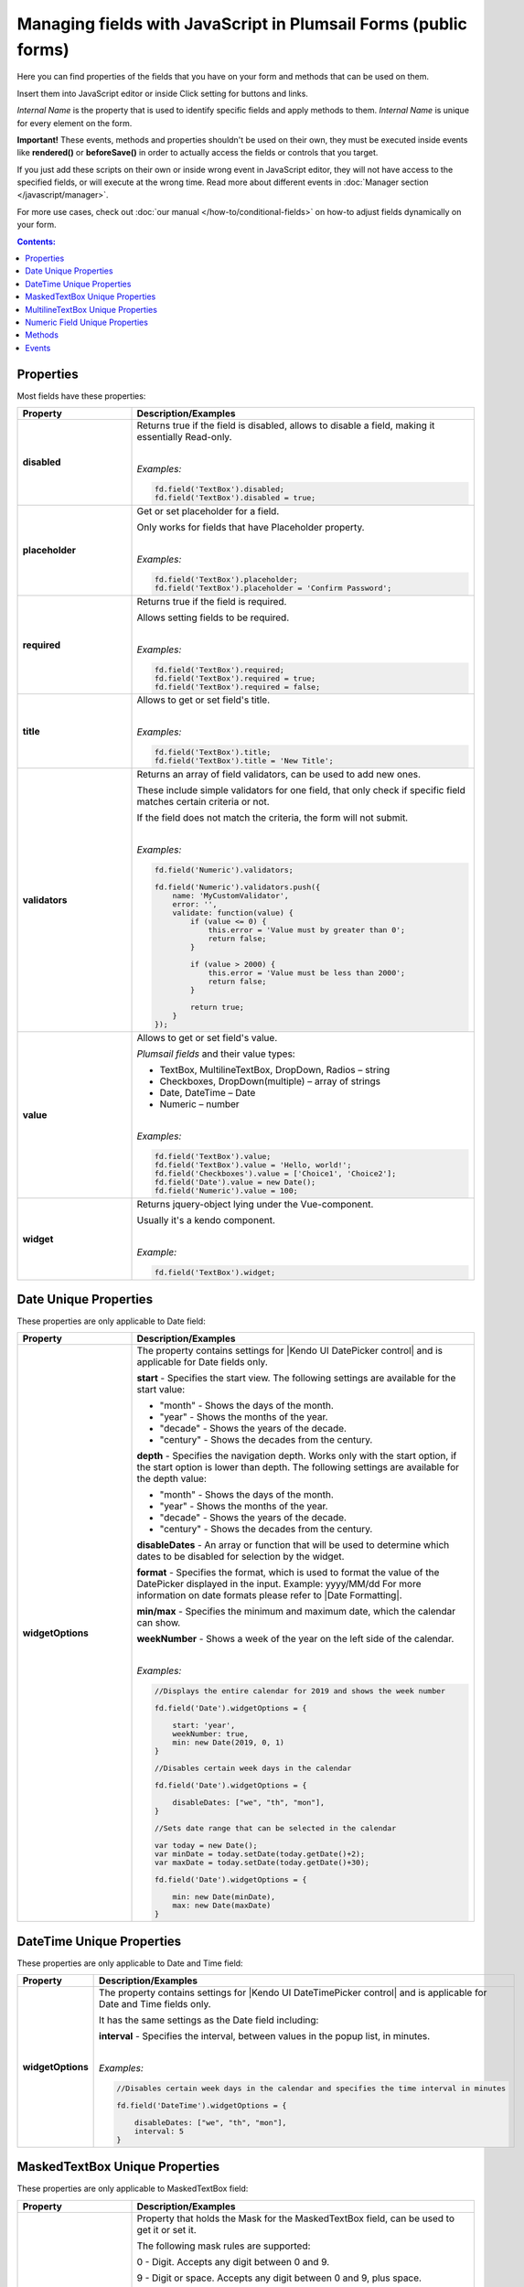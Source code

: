 .. title:: Managing common fields with JavaScript

.. meta::
   :description: Common fields' JavaScript API with properties and methods in Plumsail Forms (public forms)

Managing fields with JavaScript in Plumsail Forms (public forms)
===========================================================================

Here you can find properties of the fields that you have on your form and methods that can be used on them. 

Insert them into JavaScript editor or inside Click setting for buttons and links.

*Internal Name* is the property that is used to identify specific fields and apply methods to them. *Internal Name* is unique for every element on the form.

**Important!** These events, methods and properties shouldn't be used on their own, they must be executed inside events 
like **rendered()** or **beforeSave()** in order to actually access the fields or controls that you target.

If you just add these scripts on their own or inside wrong event in JavaScript editor,
they will not have access to the specified fields, or will execute at the wrong time.
Read more about different events in :doc:`Manager section </javascript/manager>`.

For more use cases, check out :doc:`our manual </how-to/conditional-fields>` on how-to adjust fields dynamically on your form.

.. contents:: Contents:
 :local:
 :depth: 1

Properties
--------------------------------------------------
Most fields have these properties:

.. list-table::
    :header-rows: 1
    :widths: 10 30

    *   -   Property
        -   Description/Examples
    *   -   **disabled**
        -   Returns true if the field is disabled, allows to disable a field, making it essentially Read-only.
            
            |

            *Examples:*
            
            .. code-block:: javascript

                fd.field('TextBox').disabled;
                fd.field('TextBox').disabled = true;
    
    *   -   **placeholder**
        -   Get or set placeholder for a field.

            Only works for fields that have Placeholder property.
            
            |

            *Examples:*
            
            .. code-block:: javascript

                fd.field('TextBox').placeholder;
                fd.field('TextBox').placeholder = 'Confirm Password';

    *   -   **required**
        -   Returns true if the field is required. 
        
            Allows setting fields to be required.
            
            |

            *Examples:*
            
            .. code-block:: javascript
                
                fd.field('TextBox').required;
                fd.field('TextBox').required = true;
                fd.field('TextBox').required = false;

    *   -   **title**
        -   Allows to get or set field's title.
            
            |

            *Examples:*
            
            .. code-block:: javascript

                fd.field('TextBox').title;
                fd.field('TextBox').title = 'New Title';

    *   -   **validators**
        -   Returns an array of field validators, can be used to add new ones.

            These include simple validators for one field, that only check if specific field matches certain criteria or not.

            If the field does not match the criteria, the form will not submit.
            
            |

            *Examples:*
            
            .. code-block:: javascript

                fd.field('Numeric').validators;
        
                fd.field('Numeric').validators.push({
                    name: 'MyCustomValidator',
                    error: '',
                    validate: function(value) {
                        if (value <= 0) {
                            this.error = 'Value must by greater than 0';
                            return false;
                        }
                        
                        if (value > 2000) {
                            this.error = 'Value must be less than 2000';
                            return false;
                        }
                        
                        return true;
                    }
                });

    *   -   **value**
        -   Allows to get or set field's value.

            *Plumsail fields* and their value types:

            * TextBox, MultilineTextBox, DropDown, Radios – string

            * Checkboxes, DropDown(multiple) – array of strings

            * Date, DateTime – Date

            * Numeric – number
            
            |

            *Examples:*
            
            .. code-block:: javascript

                fd.field('TextBox').value;
                fd.field('TextBox').value = 'Hello, world!';
                fd.field('Checkboxes').value = ['Choice1', 'Choice2'];
                fd.field('Date').value = new Date();
                fd.field('Numeric').value = 100;

    *   -   **widget**
        -   Returns jquery-object lying under the Vue-component. 
        
            Usually it's a kendo component.
            
            |

            *Example:*
            
            .. code-block:: javascript

                fd.field('TextBox').widget;

Date Unique Properties
--------------------------------------------------
These properties are only applicable to Date field: 

.. list-table::
    :header-rows: 1
    :widths: 10 30

    *   -   Property
        -   Description/Examples    

    *   -   **widgetOptions**
        -   The property contains settings for |Kendo UI DatePicker control| and is applicable for Date fields only. 

            **start** - Specifies the start view. The following settings are available for the start value: 
            
            - "month" - Shows the days of the month. 
            - "year" - Shows the months of the year.
            - "decade" - Shows the years of the decade.
            - "century" - Shows the decades from the century.
            
            **depth** - Specifies the navigation depth. Works only with the start option, if the start option is lower than depth. The following settings are available for the depth value: 
            
            - "month" - Shows the days of the month. 
            - "year" - Shows the months of the year. 
            - "decade" - Shows the years of the decade.
            - "century" - Shows the decades from the century. 

            **disableDates** - An array or function that will be used to determine which dates to be disabled for selection by the widget. 

            **format** - Specifies the format, which is used to format the value of the DatePicker displayed in the input.  
            Example: yyyy/MM/dd
            For more information on date formats please refer to |Date Formatting|.  

            **min/max** -  Specifies the minimum and maximum date, which the calendar can show. 

            **weekNumber** - Shows a week of the year on the left side of the calendar. 

            |

            *Examples:*
            
            .. code-block:: javascript

                //Displays the entire calendar for 2019 and shows the week number 

                fd.field('Date').widgetOptions = { 

                    start: 'year', 
                    weekNumber: true, 
                    min: new Date(2019, 0, 1) 
                }
                
                //Disables certain week days in the calendar 

                fd.field('Date').widgetOptions = { 

                    disableDates: ["we", "th", "mon"], 
                } 

                //Sets date range that can be selected in the calendar  

                var today = new Date(); 
                var minDate = today.setDate(today.getDate()+2); 
                var maxDate = today.setDate(today.getDate()+30);              

                fd.field('Date').widgetOptions = {             

                    min: new Date(minDate), 
                    max: new Date(maxDate) 
                } 

.. |Kendo UI DatePicker control| raw:: html

    <a href="https://docs.telerik.com/kendo-ui/api/javascript/ui/datepicker" target="_blank">Kendo UI DatePicker control</a>

.. |Date Formatting| raw:: html

    <a href="https://docs.telerik.com/kendo-ui/globalization/intl/dateformatting" target="_blank">Date Formatting</a>

DateTime Unique Properties
--------------------------------------------------
These properties are only applicable to Date and Time field: 

.. list-table::
    :header-rows: 1
    :widths: 10 30

    *   -   Property
        -   Description/Examples    

    *   -   **widgetOptions**
        -   The property contains settings for |Kendo UI DateTimePicker control| and is applicable for Date and Time fields only.

            It has the same settings as the Date field including:
                        
            **interval** - Specifies the interval, between values in the popup list, in minutes.  

            |

            *Examples:*
            
            .. code-block:: javascript

                //Disables certain week days in the calendar and specifies the time interval in minutes

                fd.field('DateTime').widgetOptions = { 

                    disableDates: ["we", "th", "mon"], 
                    interval: 5 
                } 

.. |Kendo UI DateTimePicker control| raw:: html

    <a href="https://docs.telerik.com/kendo-ui/api/javascript/ui/datetimepicker" target="_blank">Kendo UI DateTimePicker control</a>


MaskedTextBox Unique Properties
--------------------------------------------------
These properties are only applicable to MaskedTextBox field:

.. list-table::
    :header-rows: 1
    :widths: 10 30

    *   -   Property
        -   Description/Examples
        
    *   -   **mask**
        -   Property that holds the Mask for the MaskedTextBox field, can be used to get it or set it.

            The following mask rules are supported:

            0 - Digit. Accepts any digit between 0 and 9.

            9 - Digit or space. Accepts any digit between 0 and 9, plus space.

            # - Digit or space. Like 9 rule, but allows also (+) and (-) signs.

            L - Letter. Restricts input to letters a-z and A-Z. This rule is equivalent to [a-zA-Z] in regular expressions.

            ? - Letter or space. Restricts input to letters a-z and A-Z. This rule is equivalent to [a-zA-Z] in regular expressions.

            & - Character. Accepts any character. The rule is equivalent to \S in regular expressions.

            C - Character or space. Accepts any character. The rule is equivalent to . in regular expressions.

            A - Alphanumeric. Accepts letters and digits only.

            a - Alphanumeric or space. Accepts letters, digits and space only.

            . - Decimal placeholder. The decimal separator will be gotten from the current culture.

            , - Thousands placeholder. The display character will be gotten from the current culture.

            $ - Currency symbol. The display character will be gotten from the current culture.
            
            |

            *Example:*
            
            .. code-block:: javascript

                fd.field('MaskedTextBox0').mask;
                fd.field('MaskedTextBox0').mask = "(999) 000-0000";

            For more examples, please, checkout |KendoUI MaskedTextBox|.

.. |KendoUI MaskedTextBox| raw:: html

               <a href="https://demos.telerik.com/kendo-ui/maskedtextbox/index" target="_blank">KendoUI MaskedTextBox</a>


MultilineTextBox Unique Properties
--------------------------------------------------
These properties are only applicable to MultilineTextBox field:

.. list-table::
    :header-rows: 1
    :widths: 10 30

    *   -   Property
        -   Description/Examples
    
    *   -   **widgetOptions**
        -   The property contains settings for |Kendo UI MultilineTextBox control| and is applicable for rich text fields only. 
        
            Customize the collection of tools that are used to interact with the text.

            Tools may be switched on by specifying their names. 

            The available editor commands are:

            **Basic text formatting**:

            'bold', 'italic', 'underline', 'strikethrough', 'subscript', 'superscript'
            

            **Font and color**:

            'fontName', 'fontSize', 'foreColor', 'backColor'


            **Alignment**:

            'justifyLeft', 'justifyCenter', 'justifyRight', 'justifyFull' 


            **Lists**:

            'insertUnorderedList', 'insertOrderedList', 'indent', 'outdent' 


            **Links, images and files**:

            'createLink', 'unlink', 'insertImage', 'insertFile' 


            **Table editing**:

            'tableWizard', 'createTable', 'addColumnLeft', 'addColumnRight', 
            'addRowAbove', 'addRowBelow', 'deleteRow', 'deleteColumn' 


            **Structural markup and styles**:

            'formatting',  'cleanFormatting'  

            
            **HTML code view**:

            'viewHtml'


            **Print edited field**:  

            'print'


            **Custom**:
            
            Add a custom button to the tools pane which will run the JavaScript function. 

            
            *Example:*
            
            .. code-block:: javascript
                
                fd.rendered(function() {
                    fd.field('MultilineTextBox0').widgetOptions = {
                        tools: [
                            { name: 'italic' },
                            { name: 'underline' },
                            { name: 'justifyLeft' },
                            { name: 'justifyCenter' },
                            { name: 'justifyRight' }, 
                            {
                                name: "custom",
                                tooltip: "Insert profile template",
                                exec: function(e) {
                                    var editor = $(this).data("kendoEditor");
                                    editor.exec("inserthtml", { 
                                        value: "<strong>Name: </strong><br />
                                                <strong>Age: </strong><br /> 
                                                <strong>Gender: </strong><br />
                                                <strong>Email: </strong><br />" 
                                    });
                                }
                            }
                        ]
                    } 
                });   
.. |Kendo UI MultilineTextBox control| raw:: html

               <a href="https://docs.telerik.com/kendo-ui/api/javascript/ui/editor/configuration/tools" target="_blank">Kendo UI MultilineTextBox control</a>


                 
Numeric Field Unique Properties
--------------------------------------------------
These properties are only applicable to Numeric field: 

.. list-table::
    :header-rows: 1
    :widths: 10 30

    *   -   Property
        -   Description/Examples
        
    *   -   **widgetOptions**
        -   The property contains settings for |Kendo UI NumericTextBox control|. 

            - **decimals** - Specifies the number of precision applied to the field value. If not set, the precision defined by the current culture is used.

            - **factor** - Specifies the factor by which the value is multiplied. 

            - **format** - Specifies displayed number format.

              - "n", "n0", "n3" — Renders a number.

              - "c", "c0", "c3" — Renders a currency value.
              
              - "p", "p0", "p3" — Renders a percentage (number is multiplied by 100).

                Where 0,3 - number of decimal places displayed.

            - **min** / **max** - Specifies the largest and smallest value the user can enter. 

            - **restrictDecimals** - Specifies whether the length of the decimal should be restricted during typing. The length of the fraction is defined by the decimals value.  

            - **round** - Specifies whether the value should be rounded or truncated. 

            - **step** - Specifies the value used to increment or decrement widget value. 

            |

            *Example #1*

            Input value: **153.965**

            Displayed value: **$154**
            
            .. code-block:: javascript

                fd.field('Numeric0').widgetOptions = {
                    format:"c0",
                    decimals: 3
                }
            
            |

            *Example #2*

            Input value: **95**

            Displayed value: **95%**

            Value increments/decrements by one.
            
            .. code-block:: javascript

                fd.field('Numeric0').widgetOptions = {
                    format: "p0",
                    factor: 100,
                    min: 0,
                    max: 1,
                    step: 0.01
                }

            |

            *Example #3*

            Input value: **122,7669**

            Displayed value: **122,77**
            
            .. code-block:: javascript

                fd.field('Numeric0').widgetOptions = {
                    format: "n2",
                    decimals: 4
                }                         
.. |Kendo UI NumericTextBox control| raw:: html

               <a href="https://docs.telerik.com/kendo-ui/api/javascript/ui/numerictextbox" target="_blank">Kendo UI NumericTextBox control</a>



Methods
--------------------------------------------------
These methods are applicable to most fields:

.. list-table::
    :header-rows: 1
    :widths: 10 30
        
    *   -   Method
        -   Description/Examples
    
    *   -   **clear()**
        -   Clears the field.
            
            |

            *Example:*
            
            .. code-block:: javascript

                fd.field('TextBox').clear();

    *   -   **validate()**
        -   Checks to see if field is valid or not. If not, returns false, highlights field and adds error message under it.
            
            |

            *Example:*
            
            .. code-block:: javascript

                fd.field("TextBox").validate();

Events
--------------------------------------------------

.. list-table::
    :header-rows: 1
    :widths: 10 30
        
    *   -   Event
        -   Description/Examples

    *   -   **change**
        -   Triggers when field value is changed.
            
            |

            *Example:*
            
            .. code-block:: javascript

                fd.field('TextBox').$on('change', function(value) {
                    alert('New value: ' + value);
                });